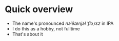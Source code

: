 * Quick overview 
- The name's pronounced //nəˈθænjəl ˈflɔˌrɛz// in IPA
- I do this as a hobby, not fulltime
- That's about it
